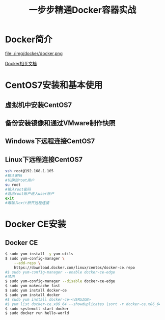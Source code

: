 #+title: 一步步精通Docker容器实战
* Docker简介
file:./img/docker/docker.png

[[https://docs.docker.com/][Docker相关文档]]

* CentOS7安装和基本使用
** 虚拟机中安装CentOS7
** 备份安装镜像和通过VMware制作快照
** Windows下远程连接CentOS7
** Linux下远程连接CentOS7
#+begin_src sh
ssh root@192.168.1.105
#输入密码
#切换到root用户
su root
#输入root密码
#退出root账户进入user账户
exit
#再输入exit断开远程连接
#+end_src
* Docker CE安装
** Docker CE
#+begin_src sh
$ sudo yum install -y yum-utils
$ sudo yum-config-manager \
    --add-repo \
    https://download.docker.com/linux/centos/docker-ce.repo
#$ sudo yum-config-manager --enable docker-ce-edge
#禁用
$ sudo yum-config-manager --disable docker-ce-edge
$ sudo yum makecache fast
$ sudo yum install docker-ce
$ sudo yum install docker
#$ sudo yum install docker-ce-<VERSION>
#$ yum list docker-ce.x86_64 --showduplicates |sort -r docker-ce.x86_64 17.03.0.el7 docker-ce-stable  
$ sudo systemctl start docker
$ sudo docker run hello-world
#+end_src
